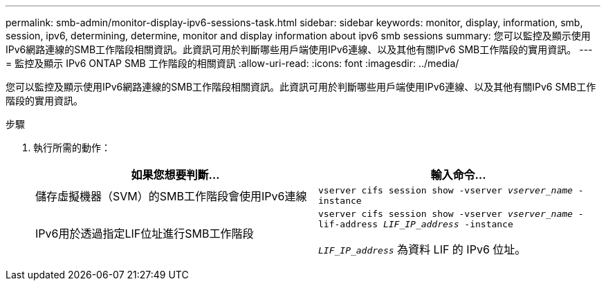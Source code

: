 ---
permalink: smb-admin/monitor-display-ipv6-sessions-task.html 
sidebar: sidebar 
keywords: monitor, display, information, smb, session, ipv6, determining, determine, monitor and display information about ipv6 smb sessions 
summary: 您可以監控及顯示使用IPv6網路連線的SMB工作階段相關資訊。此資訊可用於判斷哪些用戶端使用IPv6連線、以及其他有關IPv6 SMB工作階段的實用資訊。 
---
= 監控及顯示 IPv6 ONTAP SMB 工作階段的相關資訊
:allow-uri-read: 
:icons: font
:imagesdir: ../media/


[role="lead"]
您可以監控及顯示使用IPv6網路連線的SMB工作階段相關資訊。此資訊可用於判斷哪些用戶端使用IPv6連線、以及其他有關IPv6 SMB工作階段的實用資訊。

.步驟
. 執行所需的動作：
+
|===
| 如果您想要判斷... | 輸入命令... 


 a| 
儲存虛擬機器（SVM）的SMB工作階段會使用IPv6連線
 a| 
`vserver cifs session show -vserver _vserver_name_ -instance`



 a| 
IPv6用於透過指定LIF位址進行SMB工作階段
 a| 
`vserver cifs session show -vserver _vserver_name_ -lif-address _LIF_IP_address_ -instance`

`_LIF_IP_address_` 為資料 LIF 的 IPv6 位址。

|===

